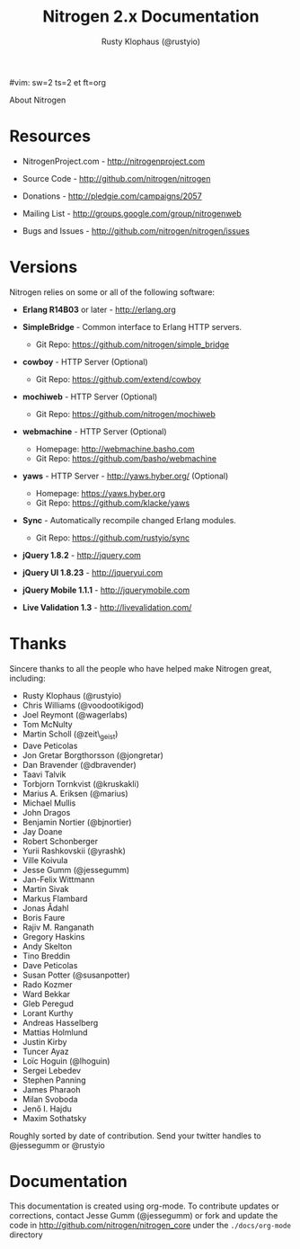 #vim: sw=2 ts=2 et ft=org
#+STYLE: <LINK href="stylesheet.css" rel="stylesheet" type="text/css">
#+TITLE: Nitrogen 2.x Documentation
#+AUTHOR: Rusty Klophaus (@rustyio)
#+EMAIL: 

#+TEXT: [[file:./index.org][Getting Started]] | [[file:./api.org][API]] | [[file:./elements.org][Elements]] | [[file:./actions.org][Actions]] | [[file:./validators.org][Validators]] | [[file:./handlers.org][Handlers]] | About
#+HTML: <div class=headline>About Nitrogen</div>

* Resources

  + NitrogenProject.com - http://nitrogenproject.com

  + Source Code - http://github.com/nitrogen/nitrogen

  + Donations - http://pledgie.com/campaigns/2057

  + Mailing List - http://groups.google.com/group/nitrogenweb
  
  + Bugs and Issues - http://github.com/nitrogen/nitrogen/issues

* Versions

  Nitrogen relies on some or all of the following software:

  + *Erlang R14B03* or later - http://erlang.org

  + *SimpleBridge* - Common interface to Erlang HTTP servers.
    - Git Repo: https://github.com/nitrogen/simple_bridge

  + *cowboy* - HTTP Server (Optional)
    - Git Repo: https://github.com/extend/cowboy

  + *mochiweb* - HTTP Server (Optional)
    - Git Repo: https://github.com/nitrogen/mochiweb

  + *webmachine* - HTTP Server (Optional)
    - Homepage: http://webmachine.basho.com 
    - Git Repo: https://github.com/basho/webmachine

  + *yaws* - HTTP Server - http://yaws.hyber.org/ (Optional)
    - Homepage: https://yaws.hyber.org
    - Git Repo: https://github.com/klacke/yaws 

  + *Sync* - Automatically recompile changed Erlang modules.
    - Git Repo: https://github.com/rustyio/sync

  + *jQuery 1.8.2* - http://jquery.com

  + *jQuery UI 1.8.23* - http://jqueryui.com

  + *jQuery Mobile 1.1.1* - http://jquerymobile.com

  + *Live Validation 1.3* - http://livevalidation.com/

* Thanks

  Sincere thanks to all the people who have helped make Nitrogen great, including:
   
  + Rusty Klophaus (@rustyio)
  + Chris Williams (@voodootikigod)
  + Joel Reymont (@wagerlabs)
  + Tom McNulty
  + Martin Scholl (@zeit\_geist)
  + Dave Peticolas
  + Jon Gretar Borgthorsson (@jongretar)
  + Dan Bravender (@dbravender)
  + Taavi Talvik
  + Torbjorn Tornkvist (@kruskakli)
  + Marius A. Eriksen (@marius)
  + Michael Mullis
  + John Dragos
  + Benjamin Nortier (@bjnortier)
  + Jay Doane
  + Robert Schonberger
  + Yurii Rashkovskii (@yrashk)
  + Ville Koivula
  + Jesse Gumm (@jessegumm)
  + Jan-Felix Wittmann
  + Martin Sivak
  + Markus Flambard
  + Jonas Ådahl
  + Boris Faure
  + Rajiv M. Ranganath
  + Gregory Haskins
  + Andy Skelton
  + Tino Breddin
  + Dave Peticolas
  + Susan Potter (@susanpotter)
  + Rado Kozmer
  + Ward Bekkar
  + Gleb Peregud
  + Lorant Kurthy
  + Andreas Hasselberg
  + Mattias Holmlund
  + Justin Kirby
  + Tuncer Ayaz
  + Loïc Hoguin (@lhoguin)
  + Sergei Lebedev
  + Stephen Panning
  + James Pharaoh
  + Milan Svoboda
  + Jenő I. Hajdu
  + Maxim Sothatsky
   
  Roughly sorted by date of contribution. Send your twitter handles to @jessegumm or @rustyio

* Documentation

  This documentation is created using org-mode. To contribute updates
  or corrections, contact Jesse Gumm (@jessegumm) or fork and
  update the code in http://github.com/nitrogen/nitrogen_core under the
  =./docs/org-mode= directory
